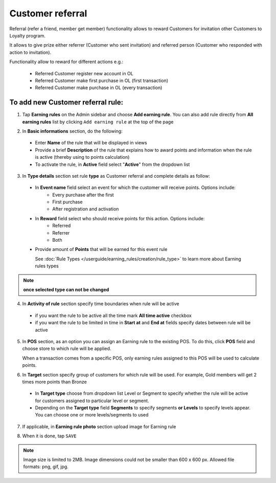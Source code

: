 .. index::
   single: referral

Customer referral
=================

Referral (refer a friend, member get member) functionality allows to reward Customers for invitation other Customers to Loyalty program. 

It allows to give prize either referrer (Customer who sent invitation) and referred person (Customer who responded with action to invitation).

Functionality allow to reward for different actions e.g.:

 - Referred Customer register new account in OL
 - Referred Customer make first purchase in OL (first transaction)
 - Referred Customer make purchase in OL (every transaction)

To add new Customer referral rule:
^^^^^^^^^^^^^^^^^^^^^^^^^^^^^^^^^^

1. Tap **Earning rules** on the Admin sidebar and choose **Add earning rule**. You can also add rule directly from **All earning rules** list by clicking ``Add earning rule`` at the top of the page 

.. image:: /userguide/_images/add_rule_button.png
   :alt:   Add Rule Options  
   
.. image:: /userguide/_images/basic_rule.png
   :alt:   Add Earning Rule Form

2. In **Basic informations** section, do the following:  

 - Enter **Name** of the rule that will be displayed in views
 - Provide a brief **Description** of the rule that explains how to award points and information when the rule is active (thereby using to points calculation) 
 - To activate the rule, in **Active** field select "**Active**" from the dropdown list

.. image:: /userguide/_images/referral.png
   :alt:   Customer referral

3. In **Type details** section set rule **type** as Customer referral and complete details as follow:

 - In **Event name** field select an event for which the customer will receive points. Options include:
    - Every purchase after the first
    - First purchase
    - After registration and activation
    
 - In **Reward** field select who should receive points for this action. Options include:
    - Referred
    - Referrer
    - Both

 - Provide amount of **Points** that will be earned for this event rule 

   See :doc:`Rule Types </userguide/earning_rules/creation/rule_type>` to learn more about Earning rules types

.. note:: 

    **once selected type can not be changed**

4. In **Activity of rule** section specify time boundaries when rule will be active

 - if you want the rule to be active all the time mark **All time active** checkbox 
 - if you want the rule to be limited in time in **Start at** and **End at** fields specify dates between rule will be active

5. In **POS** section, as an option you can assign an Earning rule to the existing POS. To do this, click **POS** field and choose store to which rule will be applied. 

   When a transaction comes from a specific POS, only earning rules assigned to this POS will be used to calculate points. 

.. image:: /userguide/_images/rule_pos.png
   :alt:   Earning rule assignment to POS
   
6. In **Target** section specify group of customers for which rule will be used. For example, Gold members will get 2 times more points than Bronze   

 - In **Target type** choose from dropdown list Level or Segment to specify whether the rule will be active for customers assigned to particular level or segment. 
 - Depending on the **Target type** field **Segments** to specify segments **or Levels** to specify levels appear.  You can choose one or more levels/segments to used

.. image:: /userguide/_images/rule_level.png
   :alt:   Earning rule target option
   
.. image:: /userguide/_images/rule_segment.png
   :alt:   Earning rule target option

7. If applicable, in **Earning rule photo** section upload image for Earning rule

.. image:: /userguide/_images/rule_photo.png
   :alt:   Earning rule photo option

8. When it is done, tap ``SAVE``


.. note:: 

    Image size is limited to 2MB. Image dimensions could not be smaller than 600 x 600 px. Allowed file formats: png, gif, jpg.

